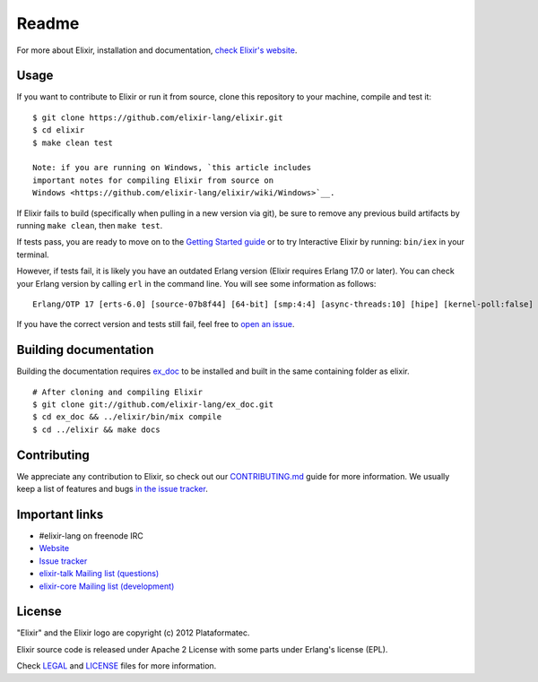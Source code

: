 Readme
========


For more about Elixir, installation and documentation, `check Elixir's
website <http://elixir-lang.org/>`__.

Usage
-----

If you want to contribute to Elixir or run it from source, clone this
repository to your machine, compile and test it:

::

    $ git clone https://github.com/elixir-lang/elixir.git
    $ cd elixir
    $ make clean test

    Note: if you are running on Windows, `this article includes
    important notes for compiling Elixir from source on
    Windows <https://github.com/elixir-lang/elixir/wiki/Windows>`__.

If Elixir fails to build (specifically when pulling in a new version via
git), be sure to remove any previous build artifacts by running
``make clean``, then ``make test``.

If tests pass, you are ready to move on to the `Getting Started
guide <http://elixir-lang.org>`__ or to try Interactive Elixir by
running: ``bin/iex`` in your terminal.

However, if tests fail, it is likely you have an outdated Erlang version
(Elixir requires Erlang 17.0 or later). You can check your Erlang
version by calling ``erl`` in the command line. You will see some
information as follows:

::

    Erlang/OTP 17 [erts-6.0] [source-07b8f44] [64-bit] [smp:4:4] [async-threads:10] [hipe] [kernel-poll:false]

If you have the correct version and tests still fail, feel free to `open
an issue <https://github.com/elixir-lang/elixir/issues>`__.

Building documentation
----------------------

Building the documentation requires
`ex\_doc <https://github.com/elixir-lang/ex_doc>`__ to be installed and
built in the same containing folder as elixir.

::

    # After cloning and compiling Elixir
    $ git clone git://github.com/elixir-lang/ex_doc.git
    $ cd ex_doc && ../elixir/bin/mix compile
    $ cd ../elixir && make docs

Contributing
------------

We appreciate any contribution to Elixir, so check out our
`CONTRIBUTING.md <CONTRIBUTING.md>`__ guide for more information. We
usually keep a list of features and bugs `in the issue
tracker <https://github.com/elixir-lang/elixir/issues>`__.

Important links
---------------

-  #elixir-lang on freenode IRC
-  `Website <http://elixir-lang.org>`__
-  `Issue tracker <https://github.com/elixir-lang/elixir/issues>`__
-  `elixir-talk Mailing list
   (questions) <http://groups.google.com/group/elixir-lang-talk>`__
-  `elixir-core Mailing list
   (development) <http://groups.google.com/group/elixir-lang-core>`__

License
-------

"Elixir" and the Elixir logo are copyright (c) 2012 Plataformatec.

Elixir source code is released under Apache 2 License with some parts
under Erlang's license (EPL).

Check `LEGAL <LEGAL>`__ and `LICENSE <LICENSE>`__ files for more
information.

.. |Elixir| image:: https://github.com/elixir-lang/elixir-lang.github.com/raw/master/images/logo/logo.png
.. |Build Status| image:: https://secure.travis-ci.org/elixir-lang/elixir.svg?branch=master
   :target: http://travis-ci.org/elixir-lang/elixir
